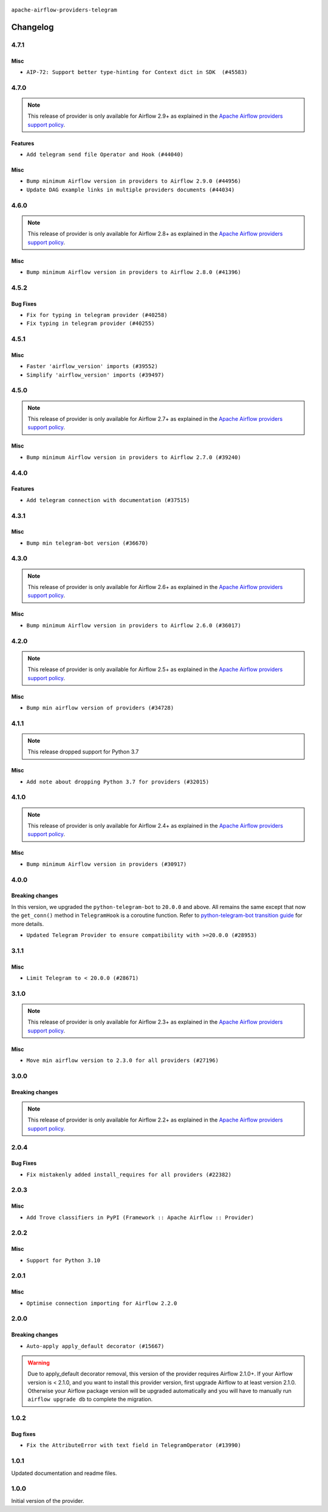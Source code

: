  .. Licensed to the Apache Software Foundation (ASF) under one
    or more contributor license agreements.  See the NOTICE file
    distributed with this work for additional information
    regarding copyright ownership.  The ASF licenses this file
    to you under the Apache License, Version 2.0 (the
    "License"); you may not use this file except in compliance
    with the License.  You may obtain a copy of the License at

 ..   http://www.apache.org/licenses/LICENSE-2.0

 .. Unless required by applicable law or agreed to in writing,
    software distributed under the License is distributed on an
    "AS IS" BASIS, WITHOUT WARRANTIES OR CONDITIONS OF ANY
    KIND, either express or implied.  See the License for the
    specific language governing permissions and limitations
    under the License.


.. NOTE TO CONTRIBUTORS:
   Please, only add notes to the Changelog just below the "Changelog" header when there are some breaking changes
   and you want to add an explanation to the users on how they are supposed to deal with them.
   The changelog is updated and maintained semi-automatically by release manager.

``apache-airflow-providers-telegram``


Changelog
---------

4.7.1
.....

Misc
~~~~

* ``AIP-72: Support better type-hinting for Context dict in SDK  (#45583)``

.. Below changes are excluded from the changelog. Move them to
   appropriate section above if needed. Do not delete the lines(!):
   * ``Move provider_tests to unit folder in provider tests (#46800)``
   * ``Removed the unused provider's distribution (#46608)``
   * ``Fix doc issues found with recent moves (#46372)``
   * ``move telegram (#46079)``

4.7.0
.....

.. note::
  This release of provider is only available for Airflow 2.9+ as explained in the
  `Apache Airflow providers support policy <https://github.com/apache/airflow/blob/main/PROVIDERS.rst#minimum-supported-version-of-airflow-for-community-managed-providers>`_.

Features
~~~~~~~~

* ``Add telegram send file Operator and Hook (#44040)``

Misc
~~~~

* ``Bump minimum Airflow version in providers to Airflow 2.9.0 (#44956)``
* ``Update DAG example links in multiple providers documents (#44034)``

.. Below changes are excluded from the changelog. Move them to
   appropriate section above if needed. Do not delete the lines(!):
   * ``Use Python 3.9 as target version for Ruff & Black rules (#44298)``
   * ``Prepare docs for Nov 1st wave of providers (#44011)``
   * ``Split providers out of the main "airflow/" tree into a UV workspace project (#42505)``

.. Review and move the new changes to one of the sections above:
   * ``Update path of example dags in docs (#45069)``

4.6.0
.....

.. note::
  This release of provider is only available for Airflow 2.8+ as explained in the
  `Apache Airflow providers support policy <https://github.com/apache/airflow/blob/main/PROVIDERS.rst#minimum-supported-version-of-airflow-for-community-managed-providers>`_.

Misc
~~~~

* ``Bump minimum Airflow version in providers to Airflow 2.8.0 (#41396)``

4.5.2
.....

Bug Fixes
~~~~~~~~~

* ``Fix for typing in telegram provider (#40258)``
* ``Fix typing in telegram provider (#40255)``

4.5.1
.....

Misc
~~~~

* ``Faster 'airflow_version' imports (#39552)``
* ``Simplify 'airflow_version' imports (#39497)``

.. Below changes are excluded from the changelog. Move them to
   appropriate section above if needed. Do not delete the lines(!):
   * ``Reapply templates for all providers (#39554)``

4.5.0
.....

.. note::
  This release of provider is only available for Airflow 2.7+ as explained in the
  `Apache Airflow providers support policy <https://github.com/apache/airflow/blob/main/PROVIDERS.rst#minimum-supported-version-of-airflow-for-community-managed-providers>`_.

Misc
~~~~

* ``Bump minimum Airflow version in providers to Airflow 2.7.0 (#39240)``

.. Below changes are excluded from the changelog. Move them to
   appropriate section above if needed. Do not delete the lines(!):
   * ``Prepare docs 1st wave (RC1) April 2024 (#38863)``
   * ``Bump ruff to 0.3.3 (#38240)``

4.4.0
.....

Features
~~~~~~~~

* ``Add telegram connection with documentation (#37515)``

.. Below changes are excluded from the changelog. Move them to
   appropriate section above if needed. Do not delete the lines(!):
   * ``Add comment about versions updated by release manager (#37488)``
   * ``Fix remaining D401 checks (#37434)``

4.3.1
.....

Misc
~~~~

* ``Bump min telegram-bot version (#36670)``

.. Below changes are excluded from the changelog. Move them to
   appropriate section above if needed. Do not delete the lines(!):
   * ``Add documentation for 3rd wave of providers in Deember (#36464)``
   * ``Prepare docs 1st wave of Providers January 2024 (#36640)``
   * ``Speed up autocompletion of Breeze by simplifying provider state (#36499)``
   * ``Re-apply updated version numbers to 2nd wave of providers in December (#36380)``
   * ``Provide the logger_name param in providers hooks in order to override the logger name (#36675)``
   * ``Revert "Provide the logger_name param in providers hooks in order to override the logger name (#36675)" (#37015)``
   * ``Prepare docs 2nd wave of Providers January 2024 (#36945)``

4.3.0
.....

.. note::
  This release of provider is only available for Airflow 2.6+ as explained in the
  `Apache Airflow providers support policy <https://github.com/apache/airflow/blob/main/PROVIDERS.rst#minimum-supported-version-of-airflow-for-community-managed-providers>`_.

Misc
~~~~

* ``Bump minimum Airflow version in providers to Airflow 2.6.0 (#36017)``

.. Below changes are excluded from the changelog. Move them to
   appropriate section above if needed. Do not delete the lines(!):
   * ``Fix and reapply templates for provider documentation (#35686)``
   * ``Prepare docs 3rd wave of Providers October 2023 - FIX (#35233)``
   * ``Prepare docs 2nd wave of Providers November 2023 (#35836)``
   * ``Use reproducible builds for provider packages (#35693)``
   * ``Prepare docs 1st wave of Providers November 2023 (#35537)``
   * ``Prepare docs 3rd wave of Providers October 2023 (#35187)``
   * ``Pre-upgrade 'ruff==0.0.292' changes in providers (#35053)``

4.2.0
.....

.. note::
  This release of provider is only available for Airflow 2.5+ as explained in the
  `Apache Airflow providers support policy <https://github.com/apache/airflow/blob/main/PROVIDERS.rst#minimum-supported-version-of-airflow-for-community-managed-providers>`_.

Misc
~~~~

* ``Bump min airflow version of providers (#34728)``


.. Below changes are excluded from the changelog. Move them to
   appropriate section above if needed. Do not delete the lines(!):
   * ``Prepare docs for 09 2023 - 1st wave of Providers (#34201)``
   * ``Prepare docs for Aug 2023 3rd wave of Providers (#33730)``
   * ``Prepare docs for Aug 2023 2nd wave of Providers (#33291)``
   * ``D205 Support - Providers: Snowflake to Zendesk (inclusive) (#32359)``
   * ``Prepare docs for July 2023 wave of Providers (RC2) (#32381)``
   * ``Remove spurious headers for provider changelogs (#32373)``
   * ``Prepare docs for July 2023 wave of Providers (#32298)``
   * ``Improve provider documentation and README structure (#32125)``

4.1.1
.....

.. note::
  This release dropped support for Python 3.7

Misc
~~~~

* ``Add note about dropping Python 3.7 for providers (#32015)``

.. Below changes are excluded from the changelog. Move them to
   appropriate section above if needed. Do not delete the lines(!):
   * ``Add D400 pydocstyle check - Providers (#31427)``

4.1.0
.....

.. note::
  This release of provider is only available for Airflow 2.4+ as explained in the
  `Apache Airflow providers support policy <https://github.com/apache/airflow/blob/main/PROVIDERS.rst#minimum-supported-version-of-airflow-for-community-managed-providers>`_.

Misc
~~~~

* ``Bump minimum Airflow version in providers (#30917)``

.. Below changes are excluded from the changelog. Move them to
   appropriate section above if needed. Do not delete the lines(!):
   * ``Add full automation for min Airflow version for providers (#30994)``
   * ``Add mechanism to suspend providers (#30422)``
   * ``Use '__version__' in providers not 'version' (#31393)``
   * ``Fixing circular import error in providers caused by airflow version check (#31379)``
   * ``Prepare docs for May 2023 wave of Providers (#31252)``

4.0.0
.....

Breaking changes
~~~~~~~~~~~~~~~~

In this version, we upgraded the ``python-telegram-bot`` to ``20.0.0`` and above.
All remains the same except that now the ``get_conn()`` method in ``TelegramHook`` is a coroutine function.
Refer to `python-telegram-bot transition guide <https://github.com/python-telegram-bot/python-telegram-bot/wiki/Transition-guide-to-Version-20.0#asyncio>`_ for more details.

* ``Updated Telegram Provider to ensure compatibility with >=20.0.0 (#28953)``

3.1.1
.....

Misc
~~~~
* ``Limit Telegram to < 20.0.0 (#28671)``

.. Below changes are excluded from the changelog. Move them to
   appropriate section above if needed. Do not delete the lines(!):


3.1.0
.....

.. note::
  This release of provider is only available for Airflow 2.3+ as explained in the
  `Apache Airflow providers support policy <https://github.com/apache/airflow/blob/main/PROVIDERS.rst#minimum-supported-version-of-airflow-for-community-managed-providers>`_.

Misc
~~~~

* ``Move min airflow version to 2.3.0 for all providers (#27196)``

.. Below changes are excluded from the changelog. Move them to
   appropriate section above if needed. Do not delete the lines(!):
   * ``Add documentation for July 2022 Provider's release (#25030)``
   * ``Update old style typing (#26872)``
   * ``Enable string normalization in python formatting - providers (#27205)``
   * ``Update docs for September Provider's release (#26731)``
   * ``Apply PEP-563 (Postponed Evaluation of Annotations) to non-core airflow (#26289)``
   * ``Prepare docs for new providers release (August 2022) (#25618)``
   * ``Move provider dependencies to inside provider folders (#24672)``

3.0.0
.....

Breaking changes
~~~~~~~~~~~~~~~~

.. note::
  This release of provider is only available for Airflow 2.2+ as explained in the
  `Apache Airflow providers support policy <https://github.com/apache/airflow/blob/main/PROVIDERS.rst#minimum-supported-version-of-airflow-for-community-managed-providers>`_.

.. Below changes are excluded from the changelog. Move them to
   appropriate section above if needed. Do not delete the lines(!):
   * ``Migrate Telegram example DAGs to new design #22468 (#24126)``
   * ``Add explanatory note for contributors about updating Changelog (#24229)``
   * ``Prepare docs for May 2022 provider's release (#24231)``
   * ``Update package description to remove double min-airflow specification (#24292)``

2.0.4
.....

Bug Fixes
~~~~~~~~~

* ``Fix mistakenly added install_requires for all providers (#22382)``

2.0.3
.....

Misc
~~~~~

* ``Add Trove classifiers in PyPI (Framework :: Apache Airflow :: Provider)``

2.0.2
.....

Misc
~~~~

* ``Support for Python 3.10``


.. Below changes are excluded from the changelog. Move them to
   appropriate section above if needed. Do not delete the lines(!):
   * ``Fixed changelog for January 2022 (delayed) provider's release (#21439)``
   * ``Fix K8S changelog to be PyPI-compatible (#20614)``
   * ``Fix template_fields type to have MyPy friendly Sequence type (#20571)``
   * ``Fix mypy providers (#20190)``
   * ``Add documentation for January 2021 providers release (#21257)``
   * ``Remove ':type' lines now sphinx-autoapi supports typehints (#20951)``
   * ``Update documentation for provider December 2021 release (#20523)``
   * ``Use typed Context EVERYWHERE (#20565)``
   * ``Update documentation for November 2021 provider's release (#19882)``
   * ``Prepare documentation for October Provider's release (#19321)``
   * ``Update documentation for September providers release (#18613)``
   * ``Static start_date and default arg cleanup for misc. provider example DAGs (#18597)``

2.0.1
.....

Misc
~~~~

* ``Optimise connection importing for Airflow 2.2.0``

.. Below changes are excluded from the changelog. Move them to
   appropriate section above if needed. Do not delete the lines(!):
   * ``Prepares docs for Rc2 release of July providers (#17116)``
   * ``Remove/refactor default_args pattern for miscellaneous providers (#16872)``

2.0.0
.....

Breaking changes
~~~~~~~~~~~~~~~~

* ``Auto-apply apply_default decorator (#15667)``

.. warning:: Due to apply_default decorator removal, this version of the provider requires Airflow 2.1.0+.
   If your Airflow version is < 2.1.0, and you want to install this provider version, first upgrade
   Airflow to at least version 2.1.0. Otherwise your Airflow package version will be upgraded
   automatically and you will have to manually run ``airflow upgrade db`` to complete the migration.

.. Below changes are excluded from the changelog. Move them to
   appropriate section above if needed. Do not delete the lines(!):
   * ``Adds interactivity when generating provider documentation. (#15518)``
   * ``Check synctatic correctness for code-snippets (#16005)``
   * ``Prepares provider release after PIP 21 compatibility (#15576)``
   * ``Remove Backport Providers (#14886)``
   * ``Updated documentation for June 2021 provider release (#16294)``
   * ``More documentation update for June providers release (#16405)``
   * ``Synchronizes updated changelog after buggfix release (#16464)``

1.0.2
.....

Bug fixes
~~~~~~~~~

* ``Fix the AttributeError with text field in TelegramOperator (#13990)``

1.0.1
.....

Updated documentation and readme files.

1.0.0
.....

Initial version of the provider.
